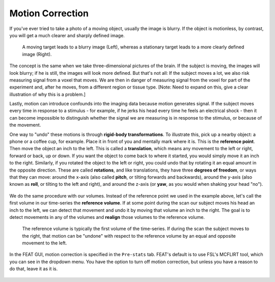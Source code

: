 .. _Motion_Correction.rst

Motion Correction
^^^^^^^^^^

If you've ever tried to take a photo of a moving object, usually the image is blurry. If the object is motionless, by contrast, you will get a much clearer and sharply defined image.


.. figure:: Hand_Motion.png

  A moving target leads to a blurry image (Left), whereas a stationary target leads to a more clearly defined image (Right). 
  
The concept is the same when we take three-dimensional pictures of the brain. If the subject is moving, the images will look blurry; if he is still, the images will look more defined. But that's not all: If the subject moves a lot, we also risk measuring signal from a voxel that moves. We are then in danger of measuring signal from the voxel for part of the experiment and, after he moves, from a different region or tissue type. [Note: Need to expand on this, give a clear illustration of why this is a problem.]

Lastly, motion can introduce confounds into the imaging data because motion generates signal. If the subject moves every time in response to a stimulus - for example, if he jerks his head every time he feels an electrical shock - then it can become impossible to distinguish whether the signal we are measuring is in response to the stimulus, or because of the movement.

One way to "undo" these motions is through **rigid-body transformations**. To illustrate this, pick up a nearby object: a phone or a coffee cup, for example. Place it in front of you and mentally mark where it is. This is the **reference point**. Then move the object an inch to the left. This is called a **translation**, which means any movement to the left or right, forward or back, up or down. If you want the object to come back to where it started, you would simply move it an inch to the right. Similarly, if you rotated the object to the left or right, you could undo that by rotating it an equal amount in the opposite direction. These are called **rotations**, and like translations, they have three **degrees of freedom**, or ways that they can move: around the x-axis (also called **pitch**, or tilting forwards and backwards), around the y-axis (also known as **roll**, or tilting to the left and right), and around the z-axis (or **yaw**, as you would when shaking your head "no").

.. figure:: RigidBodyDemonstration.gif

We do the same procedure with our volumes. Instead of the reference point we used in the example above, let's call the first volume in our time-series the **reference volume**. If at some point during the scan our subject moves his head an inch to the left, we can detect that movement and undo it by moving that volume an inch to the right. The goal is to detect movements in any of the volumes and **realign** those volumes to the reference volume.

.. figure:: MotionCorrectionExample.gif

  The reference volume is typically the first volume of the time-series. If during the scan the subject moves to the right, that motion can be "undone" with respect to the reference volume by an equal and opposite movement to the left.
  
In the FEAT GUI, motion correction is specified in the ``Pre-stats`` tab. FEAT's default is to use FSL's MCFLIRT tool, which you can see in the dropdown menu. You have the option to turn off motion correction, but unless you have a reason to do that, leave it as it is.

.. figure:: FEAT_MCFLIRT.png
  :scale: 50
